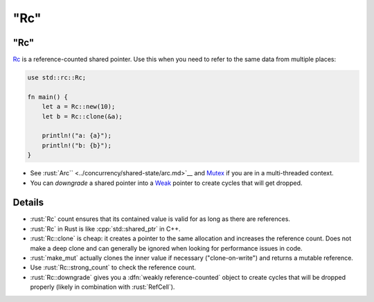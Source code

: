 ========
"Rc"
========

--------
"Rc"
--------

`Rc <https://doc.rust-lang.org/std/rc/struct.Rc.html>`__ is a
reference-counted shared pointer. Use this when you need to refer to the
same data from multiple places:

.. code:: rust

   use std::rc::Rc;

   fn main() {
       let a = Rc::new(10);
       let b = Rc::clone(&a);

       println!("a: {a}");
       println!("b: {b}");
   }

-  See :rust:`Arc`` <../concurrency/shared-state/arc.md>`__ and
   `Mutex <https://doc.rust-lang.org/std/sync/struct.Mutex.html>`__
   if you are in a multi-threaded context.
-  You can *downgrade* a shared pointer into a
   `Weak <https://doc.rust-lang.org/std/rc/struct.Weak.html>`__
   pointer to create cycles that will get dropped.

---------
Details
---------

-  :rust:`Rc` count ensures that its contained value is valid for as
   long as there are references.
-  :rust:`Rc` in Rust is like :cpp:`std::shared_ptr` in C++.
-  :rust:`Rc::clone` is cheap: it creates a pointer to the same allocation
   and increases the reference count. Does not make a deep clone and can
   generally be ignored when looking for performance issues in code.
-  :rust:`make_mut` actually clones the inner value if necessary
   ("clone-on-write") and returns a mutable reference.
-  Use :rust:`Rc::strong_count` to check the reference count.
-  :rust:`Rc::downgrade` gives you a :dfn:`weakly reference-counted` object to
   create cycles that will be dropped properly (likely in combination
   with :rust:`RefCell`).

